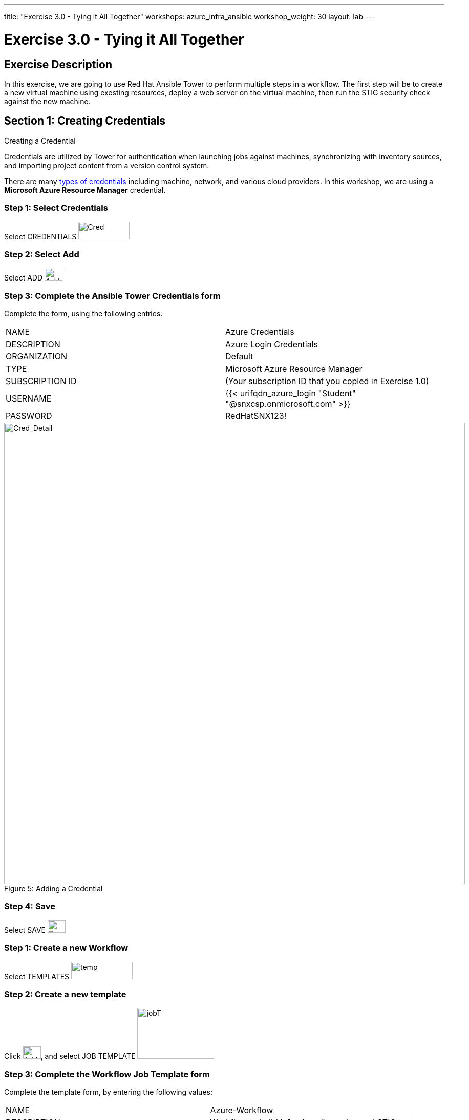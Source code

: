 ---
title: "Exercise 3.0 - Tying it All Together"
workshops: azure_infra_ansible
workshop_weight: 30
layout: lab
---

:license_url: http://ansible-workshop-bos.redhatgov.io/ansible-license.json
:icons: font
:imagesdir: /workshops/azure_infra_ansible/images

= Exercise 3.0 - Tying it All Together

== Exercise Description
In this exercise, we are going to use Red Hat Ansible Tower to perform multiple steps in a workflow. The first step will be to create a new virtual machine using exesting resources, deploy a web server on the virtual machine, then run the STIG security check against the new machine.


== Section 1: Creating Credentials
Creating a Credential

Credentials are utilized by Tower for authentication when launching jobs against machines,
synchronizing with inventory sources, and importing project content from a version control system.

There are many link:{cred_url}[types of credentials] including machine, network, and various cloud providers.  In this workshop, we are using a *Microsoft Azure Resource Manager* credential.


=== Step 1: Select Credentials

Select CREDENTIALS image:at_credentials.png[Cred,100,35]

=== Step 2: Select Add
Select ADD image:at_add.png[Add,35,25]

=== Step 3: Complete the Ansible Tower Credentials form

Complete the form, using the following entries.

|===
|NAME |Azure Credentials
|DESCRIPTION|Azure Login Credentials
|ORGANIZATION|Default
|TYPE|Microsoft Azure Resource Manager
|SUBSCRIPTION ID| (Your subscription ID that you copied in Exercise 1.0)
|USERNAME|{{< urifqdn_azure_login "Student" "@snxcsp.onmicrosoft.com" >}}
|PASSWORD|RedHatSNX123!
|===



image::at_cred_detail.png[Cred_Detail, 900,caption="Figure 5: ",title="Adding a Credential"]



=== Step 4: Save

Select   SAVE  image:at_save.png[Save,35,25] +


=== Step 1: Create a new Workflow

Select TEMPLATES image:at_templates.png[temp,120,35]

=== Step 2: Create a new template

Click image:at_add.png[Add,35,25], and select JOB TEMPLATE image:workflow.png[jobT,150,100]

=== Step 3: Complete the Workflow Job Template form

Complete the template form, by entering the following values:

|===
|NAME |Azure-Workflow
|DESCRIPTION|Workflow to build infra, install apache, and STIG test
|ORGANIZATION|Default
|===

Click SAVE image:at_save.png[Save]

That will then bring up the *WORKFLOW VISUALIZER*.

=== Step 4: Creating the Workflow

Select the image:workflow_start.png[Start]

That will bring up the *ADD A TEMPLATE* page.
image:add_a_template.png[ADD]


















=== Step 3: Click Add

Next, Select    image:at_add.png[Add,35,25]

=== Step 4: Complete the Project form

Complete the project form, using the following entries:

|===
|NAME |Ansible STIG Project
|DESCRIPTION|STIG Role Playbook
|ORGANIZATION|Default
|SCM TYPE|Git
|SCM URL| https://github.com/Joel-Adams/rhel7_disa_stig.git
|SCM BRANCH|
|SCM UPDATE OPTIONS
a|

- [*] Clean
- [*] Delete on Update
- [*] Update on Launch
|===

image::section3.0-create-project.png[Cred_Detail, 900,caption="Figure 1: ",title="Defining a Project"]

=== Step 5: Save

Select  SAVE   image:at_save.png[Save,35,25]

=== Step 6: Select Template tab

In your Tower window, click `TEMPLATES`

=== Step 7: Add the job template

Click ADD image:at_add.png[Add,35,25], and select `JOB TEMPLATE`

=== Step 8: Complete the job Template form

Complete the form using the following values.  Note that the `PLAYBOOK` field should offer `main.yml` as an option, when clicked.

|===
|NAME |STIG Job Template
|DESCRIPTION|Template for security playbooks
|JOB TYPE|Run
|INVENTORY|Ansible Workshop Inventory
|PROJECT|Ansible STIG Project
|PLAYBOOK|main.yml
|MACHINE CREDENTIAL|Ansible Workshop Credential
|LIMIT|web
|SKIP TAGS (press enter after each tag)
a|
* CCE-27361-5
* CCE-27485-2
* CCE-27311-0
* CCE-80546-5
|OPTIONS
a|
- [*] Enable Privilege Escalation
|===

image::section3.0-stig_template.png[Cred_Detail, 900,caption="Figure 2: ",title="Defining a Job"]

=== Step 9: Save the template and run it

Click SAVE image:at_save.png[Save], to store your new template, and we are ready to run it.

Click  the rocketship icon image:at_launch_icon.png[Add,35,25] next to the `STIG Job Template` entry, to launch the job.

View what the job looks like as it is executing, as well as what the SCAP results look like, when uploaded to your second node, in the panel, below.

{{< panel_group >}}
{{% panel "Job Status" %}}

:icons: font
:imagesdir: /workshops/ansible_tower/images

image:at_800-53_job_status.png[Job Status, width=1024]

{{% /panel %}}
{{% panel "Results" %}}

:icons: font
:imagesdir: /workshops/ansible_tower/images

image:at_scap_report.png[SCAP Report, width=1024]

{{% /panel %}}
{{< /panel_group >}}

=== Step 10: Observe the scanning process and view reports

You can watch the scan run against your managed node.  Note that each compliance check is named and detailed.

Once the check is complete, you can open a new tab in your web browser, and navigate to the following URL, where `workshopname` is the workshop prefix, and `#` is the number that your instructor gave you:

[source,bash]
----
http://{{< urifqdn_azure_vm "Student" "vm1" >}}/scap
----

Click on the link called `scan-xccdf-report-...` to refiew the SCAP report that was generated.  Note the failures in the report; look at the machines, if you want, via your Wetty ssh session, to see what the problems might be.

{{< importPartial "footer/footer_azure.html" >}}
